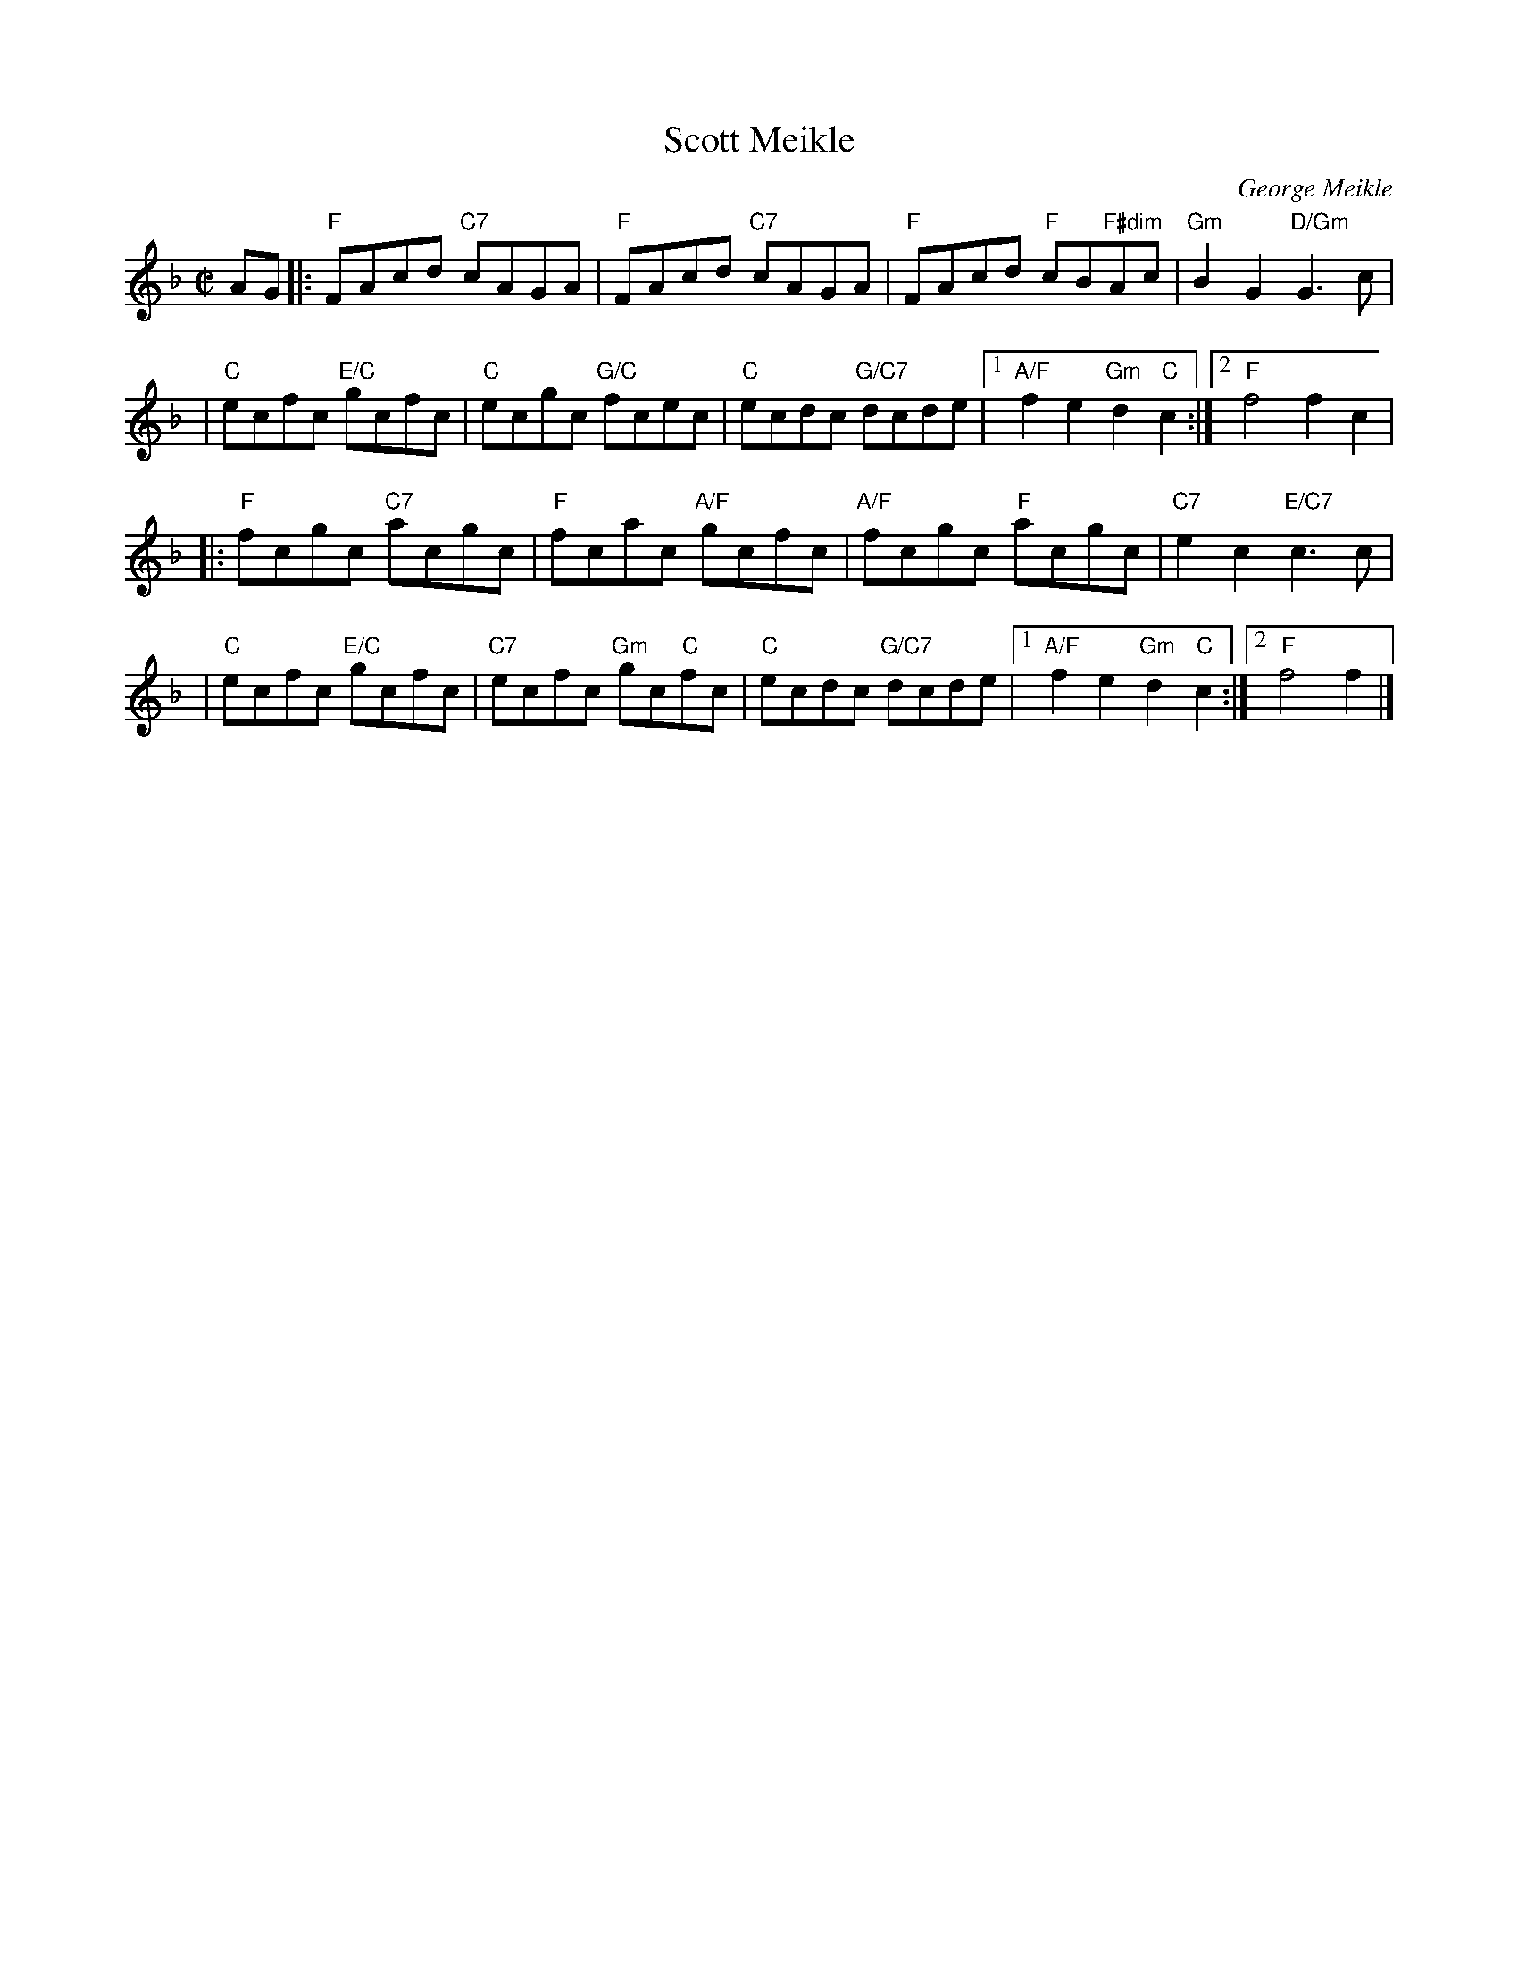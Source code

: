X: 03
T: Scott Meikle
C: George Meikle
R: reel
B: RSCDS 46-3 p.7
N: George has published a slightly different version in his book "Originally Mine".
Z: 2005 John Chambers <jc:trillian.mit.edu>
M: C|
L: 1/8
K: F
AG \
|:"F"FAcd "C7"cAGA | "F"FAcd "C7"cAGA | "F"FAcd "F"cB"F#dim"Ac | "Gm"B2G2 "D/Gm"G3c |
| "C"ecfc "E/C"gcfc | "C"ecgc "G/C"fcec | "C"ecdc "G/C7"dcde |1 "A/F"f2e2 "Gm"d2"C"c2 :|2 "F"f4 f2c2 |
|:"F"fcgc "C7"acgc | "F"fcac "A/F"gcfc | "A/F"fcgc "F"acgc | "C7"e2c2 "E/C7"c3c |
| "C"ecfc "E/C"gcfc | "C7"ecfc "Gm"gc"C"fc | "C"ecdc "G/C7"dcde |1 "A/F"f2e2 "Gm"d2"C"c2 :|2 "F"f4 f2 |]
